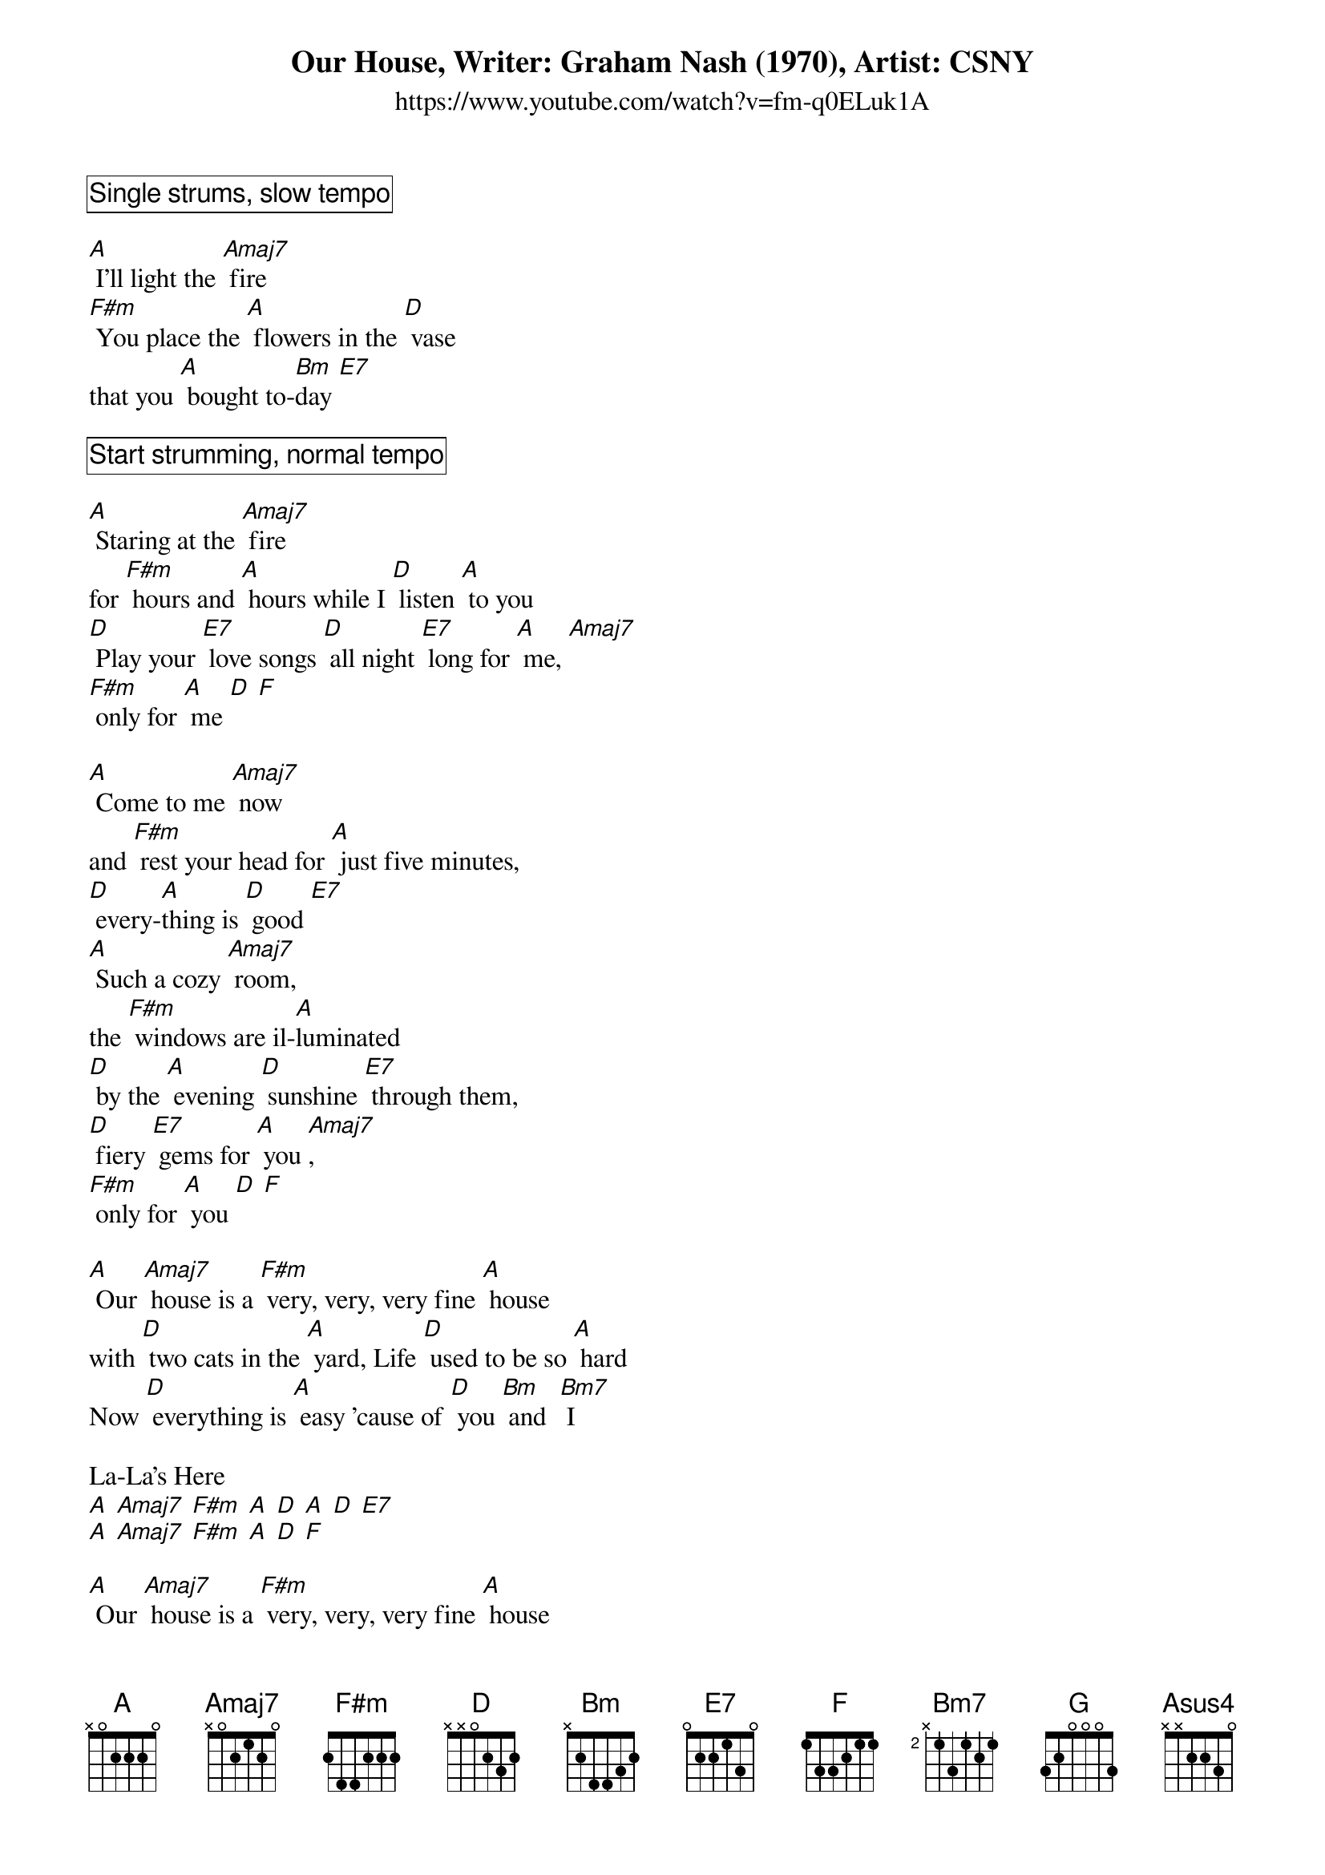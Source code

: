 {title: Our House, Writer: Graham Nash (1970), Artist: CSNY}
{subtitle: https://www.youtube.com/watch?v=fm-q0ELuk1A}

{define: Asus4 frets 2 2 0 0}
{define: F#m frets 2 1 2 0}


{comment_box Single strums, slow tempo}

[A] I'll light the [Amaj7] fire
[F#m] You place the [A] flowers in the [D] vase
that you [A] bought to-[Bm]day [E7]

{comment_box Start strumming, normal tempo}

[A] Staring at the [Amaj7] fire
for [F#m] hours and [A] hours while I [D] listen [A] to you
[D] Play your [E7] love songs [D] all night [E7] long for [A] me, [Amaj7]
[F#m] only for [A] me [D] [F]

[A] Come to me [Amaj7] now
and [F#m] rest your head for [A] just five minutes,
[D] every-[A]thing is [D] good [E7]
[A] Such a cozy [Amaj7] room,
the [F#m] windows are il-[A]luminated
[D] by the [A] evening [D] sunshine [E7] through them,
[D] fiery [E7] gems for [A] you [Amaj7],
[F#m] only for [A] you [D] [F]

[A] Our [Amaj7] house is a [F#m] very, very, very fine [A] house
with [D] two cats in the [A] yard, Life [D] used to be so [A] hard
Now [D] everything is [A] easy 'cause of [D] you [Bm] and  [Bm7] I

La-La's Here
[A] [Amaj7] [F#m] [A] [D] [A] [D] [E7]
[A] [Amaj7] [F#m] [A] [D] [F]

[A] Our [Amaj7] house is a [F#m] very, very, very fine [A] house
with [D] two cats in the [A] yard, Life [D] used to be so [A] hard
Now [D] everything is [A] easy 'cause of [D] you [Bm] and [Bm7] I

{comment_box Single strums, slow tempo}

[A] I'll light the [Amaj7] fire
While [F#m] You place the [A] flowers in the [D] vase
that you [G] bought to-[Amaj7]day [A] [Asus4] [A]